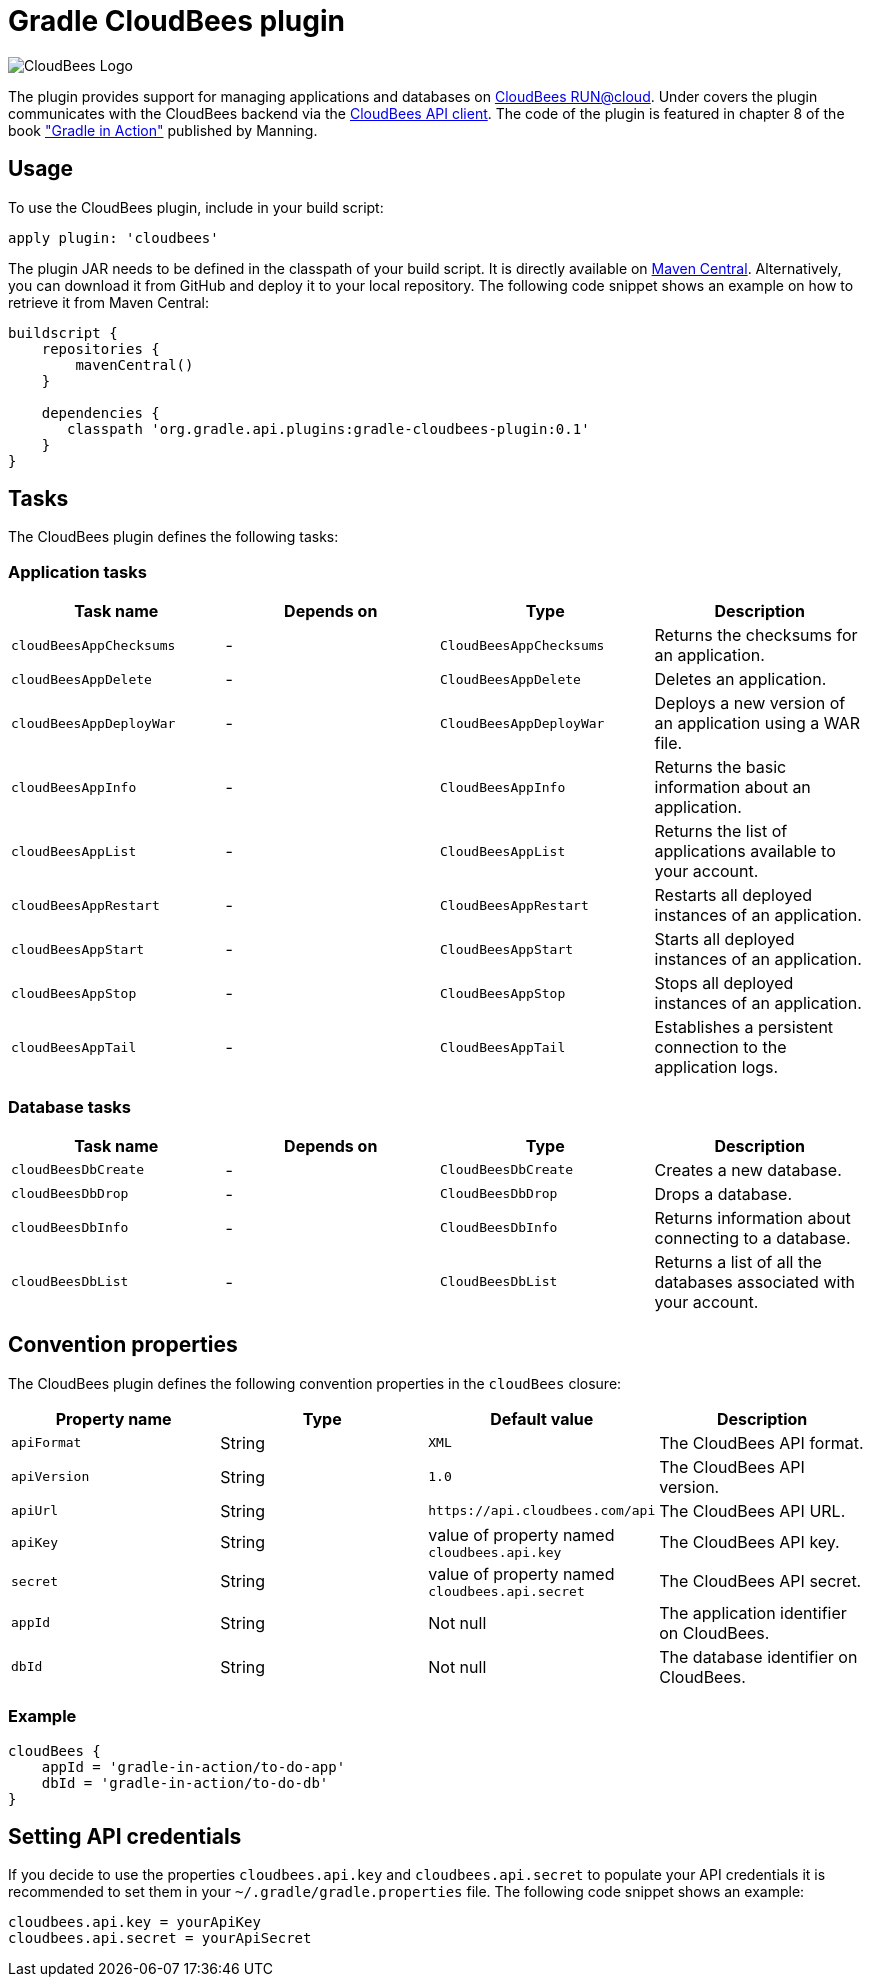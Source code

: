 Gradle CloudBees plugin
=======================

image:https://jenkins-ci.org/sites/default/files/images/CloudBees-logo.thumbnail.png[CloudBees Logo]

The plugin provides support for managing applications and databases on link:http://www.cloudbees.com/run.cb[CloudBees RUN@cloud].
Under covers the plugin communicates with the CloudBees backend via the link:https://github.com/cloudbees/cloudbees-api-client[CloudBees API client].
The code of the plugin is featured in chapter 8 of the book link:http://www.manning.com/muschko["Gradle in Action"] published by Manning.

== Usage

To use the CloudBees plugin, include in your build script:

[source,groovy]
----
apply plugin: 'cloudbees'
----

The plugin JAR needs to be defined in the classpath of your build script. It is directly available on
link:http://search.maven.org/#search%7Cgav%7C1%7Cg%3A%22org.gradle.api.plugins%22%20AND%20a%3A%22gradle-cloudbees-plugin%22[Maven Central].
Alternatively, you can download it from GitHub and deploy it to your local repository. The following code snippet shows an
example on how to retrieve it from Maven Central:

[source,groovy]
----
buildscript {
    repositories {
        mavenCentral()
    }

    dependencies {
       classpath 'org.gradle.api.plugins:gradle-cloudbees-plugin:0.1'
    }
}
----

== Tasks

The CloudBees plugin defines the following tasks:

=== Application tasks

[options="header"]
|=======
|Task name |Depends on |Type |Description
|`cloudBeesAppChecksums` |- |`CloudBeesAppChecksums` |Returns the checksums for an application.
|`cloudBeesAppDelete` |- |`CloudBeesAppDelete` |Deletes an application.
|`cloudBeesAppDeployWar` |- |`CloudBeesAppDeployWar` |Deploys a new version of an application using a WAR file.
|`cloudBeesAppInfo` |- |`CloudBeesAppInfo` |Returns the basic information about an application.
|`cloudBeesAppList` |- |`CloudBeesAppList` |Returns the list of applications available to your account.
|`cloudBeesAppRestart` |- |`CloudBeesAppRestart` |Restarts all deployed instances of an application.
|`cloudBeesAppStart` |- |`CloudBeesAppStart` |Starts all deployed instances of an application.
|`cloudBeesAppStop` |- |`CloudBeesAppStop` |Stops all deployed instances of an application.
|`cloudBeesAppTail` |- |`CloudBeesAppTail` |Establishes a persistent connection to the application logs.
|=======

=== Database tasks

[options="header"]
|=======
|Task name |Depends on |Type |Description
|`cloudBeesDbCreate` |- |`CloudBeesDbCreate` |Creates a new database.
|`cloudBeesDbDrop` |- |`CloudBeesDbDrop` |Drops a database.
|`cloudBeesDbInfo` |- |`CloudBeesDbInfo` |Returns information about connecting to a database.
|`cloudBeesDbList` |- |`CloudBeesDbList` |Returns a list of all the databases associated with your account.
|=======

== Convention properties

The CloudBees plugin defines the following convention properties in the `cloudBees` closure:

[options="header"]
|=======
|Property name |Type |Default value |Description
|`apiFormat` |String |`XML` |The CloudBees API format.
|`apiVersion` |String |`1.0` |The CloudBees API version.
|`apiUrl` |String |`https://api.cloudbees.com/api` |The CloudBees API URL.
|`apiKey` |String |value of property named `cloudbees.api.key` |The CloudBees API key.
|`secret` |String |value of property named `cloudbees.api.secret` |The CloudBees API secret.
|`appId` |String |Not null |The application identifier on CloudBees.
|`dbId` |String |Not null |The database identifier on CloudBees.
|=======

=== Example

[source,groovy]
----
cloudBees {
    appId = 'gradle-in-action/to-do-app'
    dbId = 'gradle-in-action/to-do-db'
}
----

== Setting API credentials

If you decide to use the properties `cloudbees.api.key` and `cloudbees.api.secret` to populate your API credentials it
is recommended to set them in your `~/.gradle/gradle.properties` file. The following code snippet shows an example:

[source,groovy]
----
cloudbees.api.key = yourApiKey
cloudbees.api.secret = yourApiSecret
----